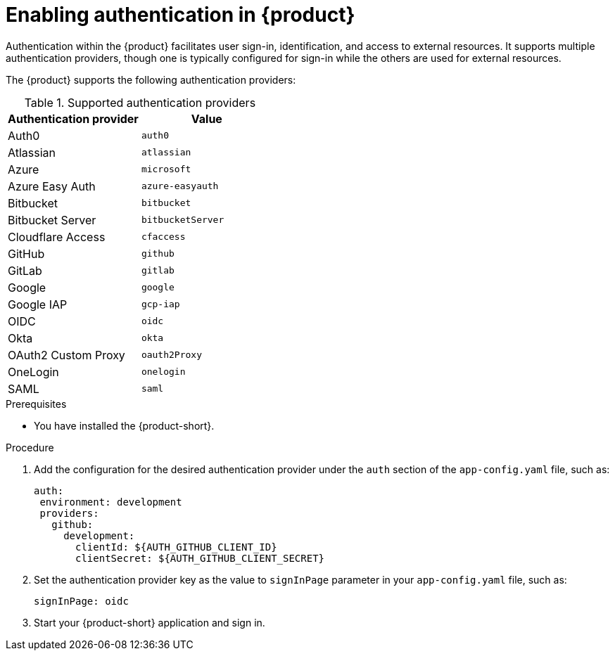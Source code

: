 [id='proc-enable-signin_{context}']
= Enabling authentication in {product}

Authentication within the {product} facilitates user sign-in, identification, and access to external resources. It supports multiple authentication providers, though one is typically configured for sign-in while the others are used for external resources.

The {product} supports the following authentication providers:

.Supported authentication providers
[cols="50%,50%", frame="all", options="header"]
|===
|Authentication provider
|Value

|Auth0
|`auth0`

|Atlassian
|`atlassian`

|Azure
|`microsoft`

|Azure Easy Auth
|`azure-easyauth`

|Bitbucket
|`bitbucket`

|Bitbucket Server
|`bitbucketServer`

|Cloudflare Access
|`cfaccess`

|GitHub
|`github`

|GitLab
|`gitlab`

|Google
|`google`

|Google IAP
|`gcp-iap`

|OIDC
|`oidc`

|Okta
|`okta`

|OAuth2 Custom Proxy
|`oauth2Proxy`

|OneLogin
|`onelogin`

|SAML
|`saml`
|===

.Prerequisites

* You have installed the {product-short}.
//For more information about installation, see xref:proc-install-rhdh_{context}[].
//replace with link to the installation guide.

.Procedure

. Add the configuration for the desired authentication provider under the `auth` section of the `app-config.yaml` file, such as:
+
--
[source,yaml]
----
auth:
 environment: development
 providers:
   github:
     development:
       clientId: ${AUTH_GITHUB_CLIENT_ID}
       clientSecret: ${AUTH_GITHUB_CLIENT_SECRET}
----
--

. Set the authentication provider key as the value to `signInPage` parameter in your `app-config.yaml` file, such as:
+
`signInPage: oidc`

. Start your {product-short} application and sign in.